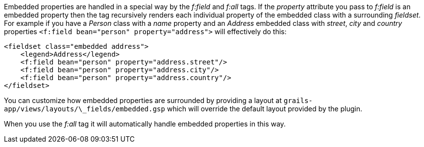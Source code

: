 Embedded properties are handled in a special way by the _f:field_ and _f:all_ tags. If the _property_ attribute you pass to _f:field_ is an embedded property then the tag recursively renders each individual property of the embedded class with a surrounding _fieldset_. For example if you have a _Person_ class with a _name_ property and an _Address_ embedded class with _street_, _city_ and _country_ properties `<f:field bean="person" property="address">` will effectively do this:

[source,groovy]
----
<fieldset class="embedded address">
    <legend>Address</legend>
    <f:field bean="person" property="address.street"/>
    <f:field bean="person" property="address.city"/>
    <f:field bean="person" property="address.country"/>
</fieldset>
----

You can customize how embedded properties are surrounded by providing a layout at `grails-app/views/layouts/\_fields/embedded.gsp` which will override the default layout provided by the plugin.

When you use the _f:all_ tag it will automatically handle embedded properties in this way.
